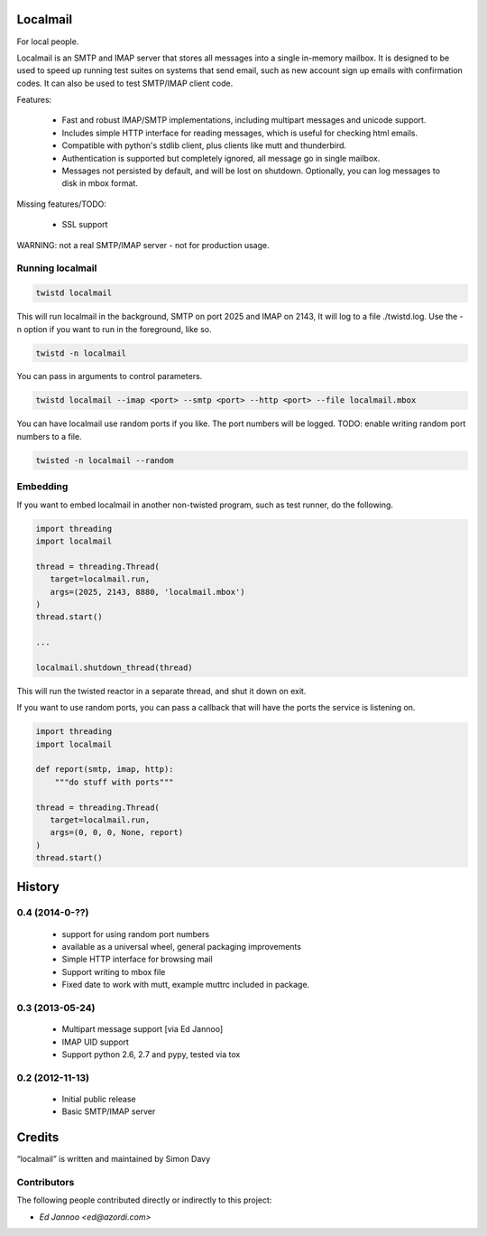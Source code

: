 Localmail
=========

For local people.

Localmail is an SMTP and IMAP server that stores all messages into a single
in-memory mailbox. It is designed to be used to speed up running test suites on
systems that send email, such as new account sign up emails with confirmation
codes. It can also be used to test SMTP/IMAP client code.

Features:

  * Fast and robust IMAP/SMTP implementations, including multipart
    messages and unicode support.

  * Includes simple HTTP interface for reading messages, which is useful for
    checking html emails.

  * Compatible with python's stdlib client, plus clients like mutt and
    thunderbird.

  * Authentication is supported but completely ignored, all message go in
    single mailbox.

  * Messages not persisted by default, and will be lost on shutdown.
    Optionally, you can log messages to disk in mbox format.

Missing features/TODO:

  * SSL support

WARNING: not a real SMTP/IMAP server - not for production usage.


Running localmail
-----------------

.. code-block:: bash

    twistd localmail

This will run localmail in the background, SMTP on port 2025 and IMAP on 2143,
It will log to a file ./twistd.log. Use the -n option if you want to run in
the foreground, like so.

.. code-block:: bash

    twistd -n localmail


You can pass in arguments to control parameters.

.. code-block:: bash

   twistd localmail --imap <port> --smtp <port> --http <port> --file localmail.mbox


You can have localmail use random ports if you like. The port numbers will be logged.
TODO: enable writing random port numbers to a file.

.. code-block:: bash

   twisted -n localmail --random


Embedding
---------

If you want to embed localmail in another non-twisted program, such as test
runner, do the following.

.. code-block:: python

    import threading
    import localmail

    thread = threading.Thread(
       target=localmail.run,
       args=(2025, 2143, 8880, 'localmail.mbox')
    )
    thread.start()

    ...

    localmail.shutdown_thread(thread)

This will run the twisted reactor in a separate thread, and shut it down on
exit.

If you want to use random ports, you can pass a callback that will have the
ports the service is listening on.

.. code-block:: python

    import threading
    import localmail

    def report(smtp, imap, http):
        """do stuff with ports"""

    thread = threading.Thread(
       target=localmail.run,
       args=(0, 0, 0, None, report)
    )
    thread.start()




.. :changelog:

History
=======

0.4 (2014-0-??)
----------------

 * support for using random port numbers
 * available as a universal wheel, general packaging improvements
 * Simple HTTP interface for browsing mail
 * Support writing to mbox file
 * Fixed date to work with mutt, example muttrc included in package.


0.3 (2013-05-24)
----------------

 * Multipart message support [via Ed Jannoo]
 * IMAP UID support
 * Support python 2.6, 2.7 and pypy, tested via tox


0.2 (2012-11-13)
----------------

 * Initial public release
 * Basic SMTP/IMAP server



Credits
=======

“localmail” is written and maintained by Simon Davy


Contributors
------------

The following people contributed directly or indirectly to this project:

- `Ed Jannoo <ed@azordi.com>`


